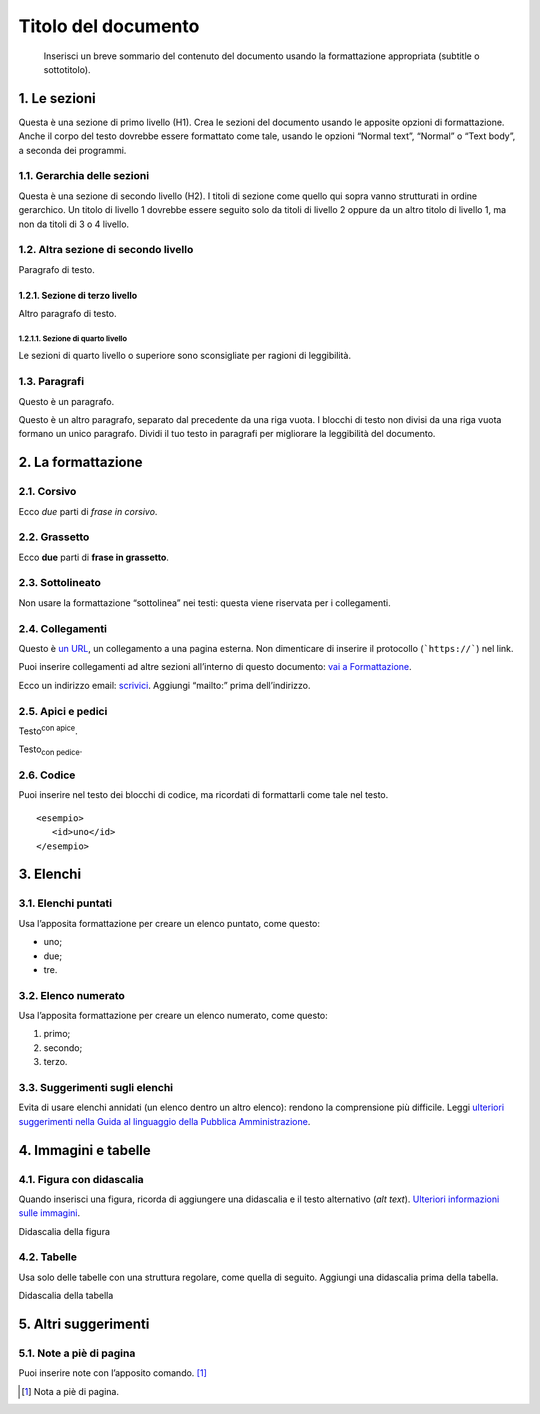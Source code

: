 ====================
Titolo del documento
====================

.. highlights::

   Inserisci un breve sommario del contenuto del documento usando la formattazione appropriata (subtitle o sottotitolo). 

1. Le sezioni
=============

Questa è una sezione di primo livello (H1). Crea le sezioni del
documento usando le apposite opzioni di formattazione. Anche il corpo
del testo dovrebbe essere formattato come tale, usando le opzioni
“Normal text”, “Normal” o “Text body”, a seconda dei programmi.

1.1. Gerarchia delle sezioni
----------------------------

Questa è una sezione di secondo livello (H2). I titoli di sezione come
quello qui sopra vanno strutturati in ordine gerarchico. Un titolo di
livello 1 dovrebbe essere seguito solo da titoli di livello 2 oppure da
un altro titolo di livello 1, ma non da titoli di 3 o 4 livello.

1.2. Altra sezione di secondo livello
-------------------------------------

Paragrafo di testo.

1.2.1. Sezione di terzo livello
~~~~~~~~~~~~~~~~~~~~~~~~~~~~~~~

Altro paragrafo di testo.

1.2.1.1. Sezione di quarto livello
^^^^^^^^^^^^^^^^^^^^^^^^^^^^^^^^^^

Le sezioni di quarto livello o superiore sono sconsigliate per ragioni
di leggibilità.

1.3. Paragrafi
--------------

Questo è un paragrafo.

Questo è un altro paragrafo, separato dal precedente da una riga vuota.
I blocchi di testo non divisi da una riga vuota formano un unico
paragrafo. Dividi il tuo testo in paragrafi per migliorare la
leggibilità del documento.

2. La formattazione
===================

2.1. Corsivo
------------

Ecco *due* parti di *frase in corsivo*.

2.2. Grassetto
--------------

Ecco **due** parti di **frase in grassetto**.

2.3. Sottolineato
-----------------

Non usare la formattazione “sottolinea” nei testi: questa viene
riservata per i collegamenti.

2.4. Collegamenti
-----------------

Questo è `un URL <http://docs.italia.it/>`__, un collegamento a una
pagina esterna. Non dimenticare di inserire il protocollo (```https://```) nel
link.

Puoi inserire collegamenti ad altre sezioni all’interno di questo
documento: `vai a Formattazione <#la-formattazione>`__.

Ecco un indirizzo email: `scrivici <mailto:a@b.it>`__. Aggiungi
“mailto:” prima dell’indirizzo.

2.5. Apici e pedici
-------------------

Testo\ :sup:`con apice`.

Testo\ :sub:`con pedice`.

2.6. Codice
-----------

Puoi inserire nel testo dei blocchi di codice, ma ricordati di
formattarli come tale nel testo.

::

   <esempio>
      <id>uno</id>
   </esempio>


3. Elenchi
==========

3.1. Elenchi puntati
--------------------

Usa l’apposita formattazione per creare un elenco puntato, come questo:

-  uno;

-  due;

-  tre.

3.2. Elenco numerato
--------------------

Usa l’apposita formattazione per creare un elenco numerato, come questo:

1. primo;

2. secondo;

3. terzo.

3.3. Suggerimenti sugli elenchi
-------------------------------

Evita di usare elenchi annidati (un elenco dentro un altro elenco):
rendono la comprensione più difficile. Leggi `ulteriori suggerimenti
nella Guida al linguaggio della Pubblica
Amministrazione <https://guida-linguaggio-pubblica-amministrazione.readthedocs.io/it/latest/suggerimenti-di-scrittura/come-strutturare-il-contenuto.html?highlight=elenchi#elenchi-puntati-e-numerati>`__.

4. Immagini e tabelle
=====================

4.1. Figura con didascalia
--------------------------

Quando inserisci una figura, ricorda di aggiungere una didascalia e il
testo alternativo (*alt text*). `Ulteriori informazioni sulle
immagini <https://guida-linguaggio-pubblica-amministrazione.readthedocs.io/it/latest/suggerimenti-di-scrittura/come-strutturare-il-contenuto.html?highlight=elenchi#immagini>`__.

|Testo alternativo. Luna|

Didascalia della figura

4.2. Tabelle
------------

Usa solo delle tabelle con una struttura regolare, come quella di
seguito. Aggiungi una didascalia prima della tabella.

Didascalia della tabella


5. Altri suggerimenti
=====================

5.1. Note a piè di pagina
-------------------------

Puoi inserire note con l’apposito comando. [1]_

.. [1]
   Nota a piè di pagina.

.. |Testo alternativo. Luna| image:: media/image1.jpeg
   :width: 2.08403in
   :height: 2.27847in
